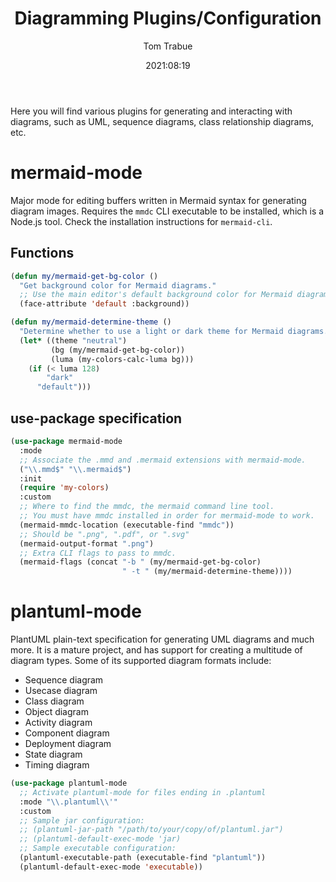 #+title:    Diagramming Plugins/Configuration
#+author:   Tom Trabue
#+email:    tom.trabue@gmail.com
#+date:     2021:08:19
#+property: header-args:emacs-lisp :lexical t
#+tags:
#+STARTUP: fold

Here you will find various plugins for generating and interacting with diagrams,
such as UML, sequence diagrams, class relationship diagrams, etc.

* mermaid-mode
Major mode for editing buffers written in Mermaid syntax for generating
diagram images. Requires the =mmdc= CLI executable to be installed, which is a
Node.js tool. Check the installation instructions for =mermaid-cli=.

** Functions

#+begin_src emacs-lisp
  (defun my/mermaid-get-bg-color ()
    "Get background color for Mermaid diagrams."
    ;; Use the main editor's default background color for Mermaid diagrams.
    (face-attribute 'default :background))

  (defun my/mermaid-determine-theme ()
    "Determine whether to use a light or dark theme for Mermaid diagrams."
    (let* ((theme "neutral")
           (bg (my/mermaid-get-bg-color))
           (luma (my-colors-calc-luma bg)))
      (if (< luma 128)
          "dark"
        "default")))
#+end_src

** use-package specification

#+begin_src emacs-lisp
  (use-package mermaid-mode
    :mode
    ;; Associate the .mmd and .mermaid extensions with mermaid-mode.
    ("\\.mmd$" "\\.mermaid$")
    :init
    (require 'my-colors)
    :custom
    ;; Where to find the mmdc, the mermaid command line tool.
    ;; You must have mmdc installed in order for mermaid-mode to work.
    (mermaid-mmdc-location (executable-find "mmdc"))
    ;; Should be ".png", ".pdf", or ".svg"
    (mermaid-output-format ".png")
    ;; Extra CLI flags to pass to mmdc.
    (mermaid-flags (concat "-b " (my/mermaid-get-bg-color)
                           " -t " (my/mermaid-determine-theme))))
#+end_src

* plantuml-mode
PlantUML plain-text specification for generating UML diagrams and much more. It
is a mature project, and has support for creating a multitude of diagram
types. Some of its supported diagram formats include:

- Sequence diagram
- Usecase diagram
- Class diagram
- Object diagram
- Activity diagram
- Component diagram
- Deployment diagram
- State diagram
- Timing diagram

#+begin_src emacs-lisp
  (use-package plantuml-mode
    ;; Activate plantuml-mode for files ending in .plantuml
    :mode "\\.plantuml\\'"
    :custom
    ;; Sample jar configuration:
    ;; (plantuml-jar-path "/path/to/your/copy/of/plantuml.jar")
    ;; (plantuml-default-exec-mode 'jar)
    ;; Sample executable configuration:
    (plantuml-executable-path (executable-find "plantuml"))
    (plantuml-default-exec-mode 'executable))
#+end_src
